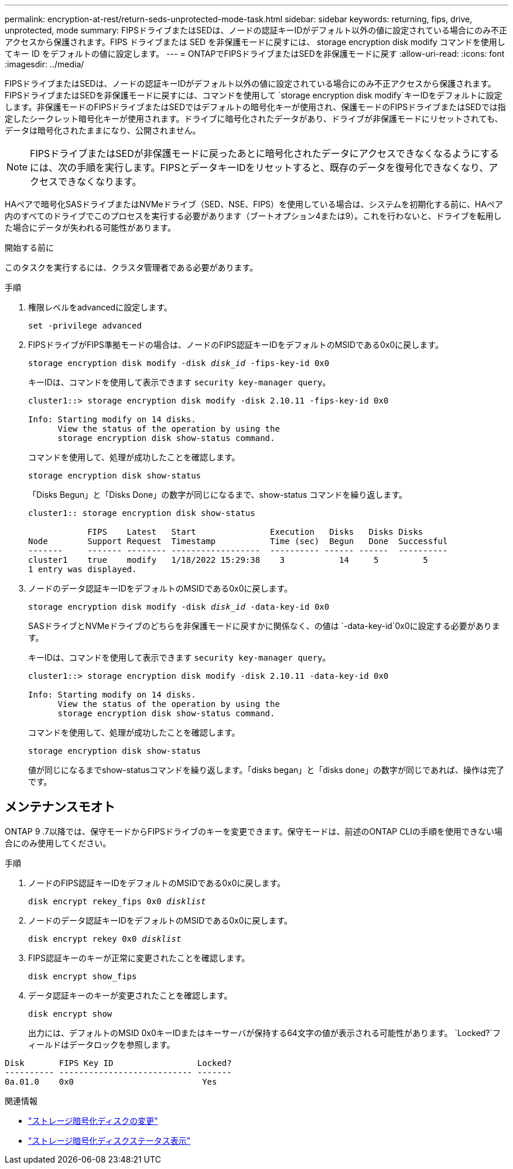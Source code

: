 ---
permalink: encryption-at-rest/return-seds-unprotected-mode-task.html 
sidebar: sidebar 
keywords: returning, fips, drive, unprotected, mode 
summary: FIPSドライブまたはSEDは、ノードの認証キーIDがデフォルト以外の値に設定されている場合にのみ不正アクセスから保護されます。FIPS ドライブまたは SED を非保護モードに戻すには、 storage encryption disk modify コマンドを使用してキー ID をデフォルトの値に設定します。 
---
= ONTAPでFIPSドライブまたはSEDを非保護モードに戻す
:allow-uri-read: 
:icons: font
:imagesdir: ../media/


[role="lead"]
FIPSドライブまたはSEDは、ノードの認証キーIDがデフォルト以外の値に設定されている場合にのみ不正アクセスから保護されます。FIPSドライブまたはSEDを非保護モードに戻すには、コマンドを使用して `storage encryption disk modify`キーIDをデフォルトに設定します。非保護モードのFIPSドライブまたはSEDではデフォルトの暗号化キーが使用され、保護モードのFIPSドライブまたはSEDでは指定したシークレット暗号化キーが使用されます。ドライブに暗号化されたデータがあり、ドライブが非保護モードにリセットされても、データは暗号化されたままになり、公開されません。


NOTE: FIPSドライブまたはSEDが非保護モードに戻ったあとに暗号化されたデータにアクセスできなくなるようにするには、次の手順を実行します。FIPSとデータキーIDをリセットすると、既存のデータを復号化できなくなり、アクセスできなくなります。

HAペアで暗号化SASドライブまたはNVMeドライブ（SED、NSE、FIPS）を使用している場合は、システムを初期化する前に、HAペア内のすべてのドライブでこのプロセスを実行する必要があります（ブートオプション4または9）。これを行わないと、ドライブを転用した場合にデータが失われる可能性があります。

.開始する前に
このタスクを実行するには、クラスタ管理者である必要があります。

.手順
. 権限レベルをadvancedに設定します。
+
`set -privilege advanced`

. FIPSドライブがFIPS準拠モードの場合は、ノードのFIPS認証キーIDをデフォルトのMSIDである0x0に戻します。
+
`storage encryption disk modify -disk _disk_id_ -fips-key-id 0x0`

+
キーIDは、コマンドを使用して表示できます `security key-manager query`。

+
[listing]
----
cluster1::> storage encryption disk modify -disk 2.10.11 -fips-key-id 0x0

Info: Starting modify on 14 disks.
      View the status of the operation by using the
      storage encryption disk show-status command.
----
+
コマンドを使用して、処理が成功したことを確認します。

+
`storage encryption disk show-status`

+
「Disks Begun」と「Disks Done」の数字が同じになるまで、show-status コマンドを繰り返します。

+
[listing]
----
cluster1:: storage encryption disk show-status

            FIPS    Latest   Start               Execution   Disks   Disks Disks
Node        Support Request  Timestamp           Time (sec)  Begun   Done  Successful
-------     ------- -------- ------------------  ---------- ------ ------  ----------
cluster1    true    modify   1/18/2022 15:29:38    3           14     5         5
1 entry was displayed.
----
. ノードのデータ認証キーIDをデフォルトのMSIDである0x0に戻します。
+
`storage encryption disk modify -disk _disk_id_ -data-key-id 0x0`

+
SASドライブとNVMeドライブのどちらを非保護モードに戻すかに関係なく、の値は `-data-key-id`0x0に設定する必要があります。

+
キーIDは、コマンドを使用して表示できます `security key-manager query`。

+
[listing]
----
cluster1::> storage encryption disk modify -disk 2.10.11 -data-key-id 0x0

Info: Starting modify on 14 disks.
      View the status of the operation by using the
      storage encryption disk show-status command.
----
+
コマンドを使用して、処理が成功したことを確認します。

+
`storage encryption disk show-status`

+
値が同じになるまでshow-statusコマンドを繰り返します。「disks began」と「disks done」の数字が同じであれば、操作は完了です。





== メンテナンスモオト

ONTAP 9 .7以降では、保守モードからFIPSドライブのキーを変更できます。保守モードは、前述のONTAP CLIの手順を使用できない場合にのみ使用してください。

.手順
. ノードのFIPS認証キーIDをデフォルトのMSIDである0x0に戻します。
+
`disk encrypt rekey_fips 0x0 _disklist_`

. ノードのデータ認証キーIDをデフォルトのMSIDである0x0に戻します。
+
`disk encrypt rekey 0x0 _disklist_`

. FIPS認証キーのキーが正常に変更されたことを確認します。
+
`disk encrypt show_fips`

. データ認証キーのキーが変更されたことを確認します。
+
`disk encrypt show`

+
出力には、デフォルトのMSID 0x0キーIDまたはキーサーバが保持する64文字の値が表示される可能性があります。 `Locked?`フィールドはデータロックを参照します。



[listing]
----
Disk       FIPS Key ID                 Locked?
---------- --------------------------- -------
0a.01.0    0x0                          Yes
----
.関連情報
* link:https://docs.netapp.com/us-en/ontap-cli/storage-encryption-disk-modify.html["ストレージ暗号化ディスクの変更"^]
* link:https://docs.netapp.com/us-en/ontap-cli/storage-encryption-disk-show-status.html["ストレージ暗号化ディスクステータス表示"^]

